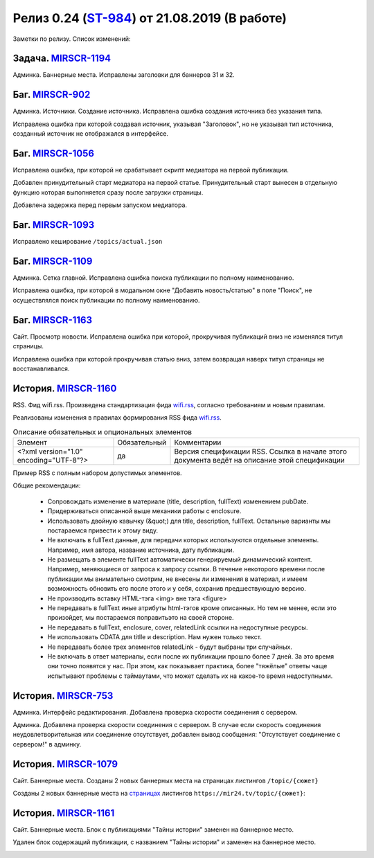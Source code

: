 **********************************************
Релиз 0.24 (ST-984_) от 21.08.2019 (В работе)
**********************************************

Заметки по релизу. Список изменений:

.. _ST-984: https://mir24tv.atlassian.net/browse/ST-984


Задача. MIRSCR-1194_
-----------------------------
Админка. Баннерные места. Исправлены заголовки для баннеров 31 и 32.


Баг. MIRSCR-902_
--------------------
Админка. Источники. Создание источника. Исправлена ошибка создания источника без указания типа.

Исправлена ошибка при которой создавая источник, указывая "Заголовок", но не указывая тип источника, созданный источник не отображался в интерфейсе.

Баг. MIRSCR-1056_
------------------------------
Исправлена ошибка, при которой не срабатывает скрипт медиатора на первой публикации.

Добавлен принудительный старт медиатора на первой статье. Принудительный старт вынесен в отдельную функцию которая выполняется сразу после загрузки страницы.

Добавлена задержка перед первым запуском медиатора.

Баг. MIRSCR-1093_
------------------------------
Исправлено кеширование ``/topics/actual.json``

Баг. MIRSCR-1109_
------------------------------
Админка. Сетка главной. Исправлена ошибка поиска публикации по полному наименованию.

Исправлена ошибка, при которой в модальном окне "Добавить новость/статью" в поле "Поиск", не осуществлялся поиск публикации по полному наименованию.


Баг. MIRSCR-1163_
------------------------------
Сайт. Просмотр новости. Исправлена ошибка при которой, прокручивая публикаций вниз не изменялся титул страницы.

Исправлена ошибка при которой прокручивая статью вниз, затем возвращая наверх титул страницы не восстанавливался.


История. MIRSCR-1160_
-----------------------
RSS. Фид wifi.rss. Произведена стандартизация фида wifi.rss_,  согласно требованиям и новым правилам.

Реализованы изменения в правилах формирования RSS фида wifi.rss_.


.. list-table:: Описание обязательных и опциональных элементов

    * - Элемент
      - Обязательный
      - Комментарии
    * - <?xml version="1.0" encoding="UTF-8"?>
      - да
      - Версия спецификации RSS. Ссылка в начале этого документа ведёт на описание этой спецификации



Пример RSS с полным набором допустимых элементов.

.. code-block:: xml
   :linenos:

   <?xml version="1.0" encoding="UTF-8"?>
   <rss version="2.0">
    <channel>
     <title>Название источника</title>
     <description>Описание источника</description>
     <link>https://ssylka_na_glavnuu_stranicu_istochnika.ru</link>
     <lastBuildDate>Wed, 05 Jun 2019 12:54:36 +0300</lastBuildDate>
     <item>
      <title>Заголовок материала</title>
      <description>Краткое описание материала</description>
      <link>Ссылка на материал в источнике</link>
      <pubDate>Wed, 05 Jun 2019 12:50:00 +0300</pubDate>
      <author>petr_vasil@bestmailever.ru</author>
      <fullText><![CDATA[<p>Параграф текста статьи, предназначенный для размещения. Между параграфами можно использовать тэг img посредством тэга figure. Тэг figure не должен быть вложенным в параграф. Например:</p>
      <figure>
       <img src="https://images.ex.com/photo-1">
       <figcaption>Подпись к изображению, сведения об авторе</figcaption>
      </figure>
      <p>Для img допускаются атрибуты src и alt</p>
      <figure>
       <img src="https://images.ex.com/photo-2" alt="альтернативный текст">
       <figcaption>Подпись к изображению, сведения об авторе</figcaption>
      </figure>
       <p>Если изображение не будет обернуто тэгом figure с figcaption - мы не сможем красиво отрисовать подпись
       для него. Проследите, чтобы ресурс был доступен по https:// - схеме.</p>
       <p>Можно таким же образом использовать iframe. Допускаются атрибуты src или data-src</p>
      <figure>
        <iframe src="https://www.youtube.com/watch?v=9eP8PRiWgi4">iframe здесь</iframe>">
        <figcaption>Подпись</figcaption>
      </figure>
      <p>Если нужно использовать список, то можно также вставить его между параграфами:</p>
       <ul>
         <li>раз</li>
         <li>два</li>
         <li>три</li>
       </ul>
      <p>Можно использовать <b>жирный шрифт</b> или <i>курсив</i></p>
      <p>Тэги script и style не требуются - передавать их не стоит. Также не нужно оборачивать части материала в тэг div. Лучше придерживаться списка следующих тэгов: p, a, b, i, ol, ul, li, figure, img, iframe.</p>]]></fullText>
      <enclosure url="https://images.ex.com/photo-1" type="image/jpeg"/>
      <enclosure url="https://images.ex.com/photo-2" type="image/png"/>
      <cover url="https://images.ex.com/photo-2" type="image/png"/>
      <relatedLink><![CDATA[<a href="https://ssylka_na_glavnuu_stranicu_istochnika.ru/material2">Другая статья на эту тему в источнике</a>]]></relatedLink>
      <relatedLink><![CDATA[<a href="https://ssylka_na_glavnuu_stranicu_istochnika.ru/material3">Третья статья на похожую тему в источнике</a>]]></relatedLink>
     </item>
   </channel>
   </rss>



Общие рекомендации:

 * Сопровождать изменение в материале (title, description, fullText) изменением pubDate.

 * Придерживаться описанной выше механики работы с enclosure.

 * Использовать двойную кавычку (&quot;) для title, description, fullText. Остальные варианты мы постараемся привести к этому виду.

 * Не включать в fullText данные, для передачи которых используются отдельные элементы. Например, имя автора, название источника, дату публикации.

 * Не размещать в элементе fullText автоматически генерируемый динамический контент. Например, меняющиеся от запроса к запросу ссылки. В течение некоторого времени после публикации мы внимательно смотрим, не внесены ли изменения в материал, и имеем возможность обновить его после этого и у себя, сохранив предшествующую версию.

 * Не производить вставку HTML-тэга <img> вне тэга <figure>

 * Не передавать в fullText иные атрибуты html-тэгов кроме описанных. Но тем не менее, если это произойдет, мы постараемся поправитьэто на своей стороне.

 * Не передавать в fullText, enclosure, cover, relatedLink ссылки на недоступные ресурсы.

 * Не использовать CDATA для titlle и description. Нам нужен только текст.

 * Не передавать более трех элементов relatedLink - будут выбраны три случайных.

 * Не включать в ответ материалы, если после их публикации прошло более 7 дней. За это время они точно появятся у нас. При этом, как показывает практика, более "тяжёлые" ответы чаще испытывают проблемы с таймаутами, что может сделать их на какое-то время недоступными.










История. MIRSCR-753_
-----------------------
Админка. Интерфейс редактирования. Добавлена проверка скорости соединения с сервером.

Админка. Добавлена проверка скорости соединения с сервером. В случае если скорость соединения неудовлетворительная или соединение отсутствует, добавлен вывод сообщения: "Отсутствует соединение с сервером!" в админку.


История. MIRSCR-1079_
-------------------------
Сайт. Баннерные места. Созданы 2 новых баннерных места на страницах листингов ``/topic/{сюжет}``

Созданы 2 новых баннерные места на страницах_ листингов ``https://mir24.tv/topic/{сюжет}``:

.. image:: /images/topicbanners.jpg
   :width: 70 %



История. MIRSCR-1161_
-------------------------
Сайт. Баннерные места. Блок с публикациями "Тайны истории" заменен на баннерное место.

Удален блок содержащий публикации, с названием "Тайны истории" и заменен на баннерное место.

.. image:: /images/SiteBlockforBanner.png
   :width: 60 %





..
 MIRSCR-902

 История. MIRSCR-1160_
 ------------------------------------------


 RSS. Фид wifi.rss. Произведена стандартизация фида wifi.rss_,  согласно требованиям и новым правилам.

 Реализованы изменения в правилах формирования RSS фида wifi.rss_.


..  _страницах: https://mir24.tv/topic/7887046
..  _wifi.rss: https://mir24.tv/export/wifi.rss
..	_MIRSCR-1194: https://mir24tv.atlassian.net/browse/MIRSCR-1194
..	_MIRSCR-1160: https://mir24tv.atlassian.net/browse/MIRSCR-1160
..	_MIRSCR-1056: https://mir24tv.atlassian.net/browse/MIRSCR-1056
..	_MIRSCR-1093: https://mir24tv.atlassian.net/browse/MIRSCR-1093
..	_MIRSCR-1109: https://mir24tv.atlassian.net/browse/MIRSCR-1109
..	_MIRSCR-1163: https://mir24tv.atlassian.net/browse/MIRSCR-1163
..	_MIRSCR-1161: https://mir24tv.atlassian.net/browse/MIRSCR-1161
..	_MIRSCR-1079: https://mir24tv.atlassian.net/browse/MIRSCR-1079
..	_MIRSCR-753: https://mir24tv.atlassian.net/browse/MIRSCR-753
..	_MIRSCR-902: https://mir24tv.atlassian.net/browse/MIRSCR-902
